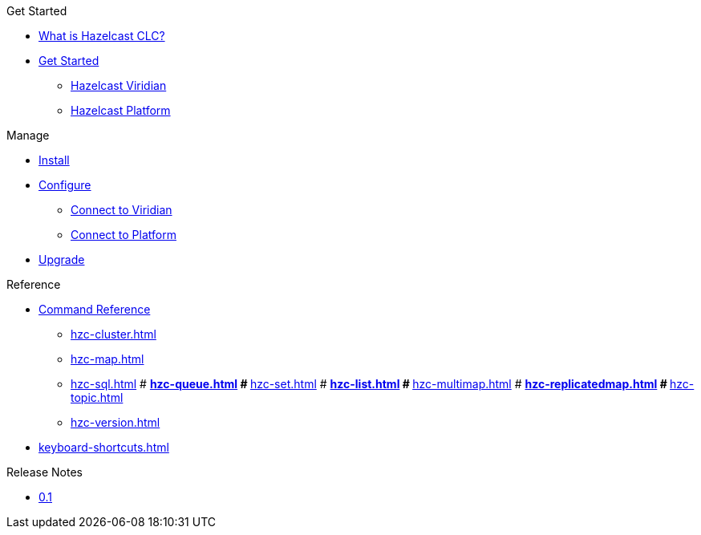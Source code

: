 .Get Started
* xref:overview.adoc[What is Hazelcast CLC?]
* xref:get-started.adoc[Get Started]
** xref:clc-viridian.adoc[Hazelcast Viridian]
** xref:clc-platform.adoc[Hazelcast Platform]

.Manage
* xref:install-clc.adoc[Install]
* xref:configuration.adoc[Configure]
** xref:connect-to-viridian[Connect to Viridian]
** xref:connect-to-platform[Connect to Platform]
* xref:upgrade-clc.adoc[Upgrade]

.Reference
* xref:clc-commands.adoc[Command Reference]
** xref:hzc-cluster.adoc[]
** xref:hzc-map.adoc[]
** xref:hzc-sql.adoc[]
# ** xref:hzc-queue.adoc[]
# ** xref:hzc-set.adoc[]
# ** xref:hzc-list.adoc[]
# ** xref:hzc-multimap.adoc[]
# ** xref:hzc-replicatedmap.adoc[]
# ** xref:hzc-topic.adoc[]
** xref:hzc-version.adoc[]
* xref:keyboard-shortcuts.adoc[]

.Release Notes
* xref:release-notes.adoc[0.1]